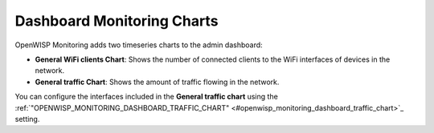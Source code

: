 Dashboard Monitoring Charts
---------------------------

.. figure:: https://github.com/openwisp/openwisp-monitoring/raw/docs/docs/1.1/dashboard-charts.png
  :align: center

OpenWISP Monitoring adds two timeseries charts to the admin dashboard:

- **General WiFi clients Chart**: Shows the number of connected clients to the WiFi
  interfaces of devices in the network.
- **General traffic Chart**: Shows the amount of traffic flowing in the network.

You can configure the interfaces included in the **General traffic chart** using
the :ref:`"OPENWISP_MONITORING_DASHBOARD_TRAFFIC_CHART"
<#openwisp_monitoring_dashboard_traffic_chart>`_ setting.
